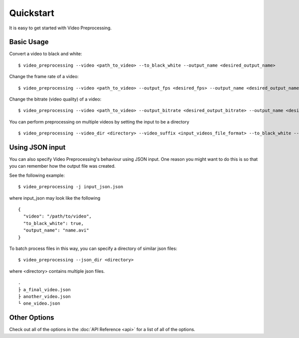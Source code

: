 Quickstart
===========


It is easy to get started with Video Preprocessing.

Basic Usage
^^^^^^^^^^^^

Convert a video to black and white:

::

  $ video_preprocessing --video <path_to_video> --to_black_white --output_name <desired_output_name>


Change the frame rate of a video:

::

  $ video_preprocessing --video <path_to_video> --output_fps <desired_fps> --output_name <desired_output_name>

Change the bitrate (video quality) of a video:

::

  $ video_preprocessing --video <path_to_video> --output_bitrate <desired_output_bitrate> --output_name <desired_output_name>


You can perform preprocessing on multiple videos by setting the input to be a directory

::

  $ video_preprocessing --video_dir <directory> --video_suffix <input_videos_file_format> --to_black_white --ouput_dir <directory>


Using JSON input
^^^^^^^^^^^^^^^^^

You can also specify Video Preprocessing's behaviour using JSON input. One reason you might want to do this is so that you can remember how the output file was created.

See the following example:

::
 
  $ video_preprocessing -j input_json.json


where input_json may look like the following


::

  {
    "video": "/path/to/video",
    "to_black_white": true,
    "output_name": "name.avi"
  }

  
To batch process files in this way, you can specify a directory of similar json files:

:: 

  $ video_preprocessing --json_dir <directory>

where <directory> contains multiple json files.

::

  .
  ├ a_final_video.json
  ├ another_video.json
  └ one_video.json


Other Options
^^^^^^^^^^^^^^
Check out all of the options in the :doc:`API Reference <api>` for a list of all of the options.
